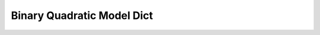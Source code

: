 Binary Quadratic Model Dict
===========================
.. autodoxygenfile:: binary_quadratic_model_dict.hpp
   :project: cimod
